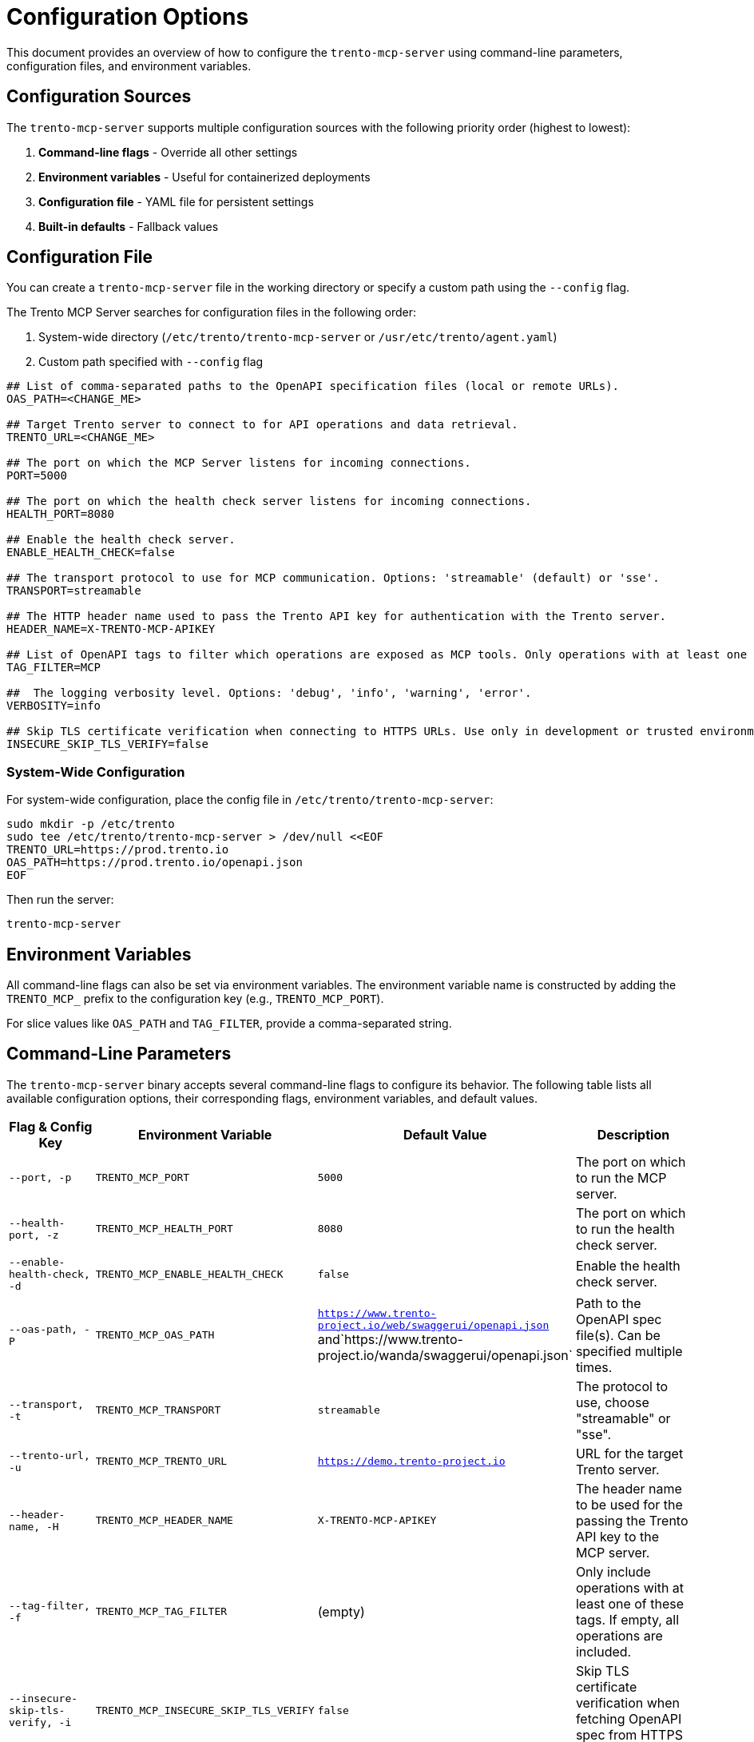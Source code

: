 // Copyright 2025 SUSE LLC
// SPDX-License-Identifier: Apache-2.0

= Configuration Options

This document provides an overview of how to configure the `trento-mcp-server` using command-line parameters, configuration files, and environment variables.

== Configuration Sources

The `trento-mcp-server` supports multiple configuration sources with the following priority order (highest to lowest):

1. **Command-line flags** - Override all other settings
2. **Environment variables** - Useful for containerized deployments
3. **Configuration file** - YAML file for persistent settings
4. **Built-in defaults** - Fallback values

== Configuration File

You can create a `trento-mcp-server` file in the working directory or specify a custom path using the `--config` flag.

The Trento MCP Server searches for configuration files in the following order:

1. System-wide directory (`/etc/trento/trento-mcp-server` or `/usr/etc/trento/agent.yaml`)
2. Custom path specified with `--config` flag

[source,env]
----
## List of comma-separated paths to the OpenAPI specification files (local or remote URLs).
OAS_PATH=<CHANGE_ME>

## Target Trento server to connect to for API operations and data retrieval.
TRENTO_URL=<CHANGE_ME>

## The port on which the MCP Server listens for incoming connections.
PORT=5000

## The port on which the health check server listens for incoming connections.
HEALTH_PORT=8080

## Enable the health check server.
ENABLE_HEALTH_CHECK=false

## The transport protocol to use for MCP communication. Options: 'streamable' (default) or 'sse'.
TRANSPORT=streamable

## The HTTP header name used to pass the Trento API key for authentication with the Trento server.
HEADER_NAME=X-TRENTO-MCP-APIKEY

## List of OpenAPI tags to filter which operations are exposed as MCP tools. Only operations with at least one matching tag will be available.
TAG_FILTER=MCP

##  The logging verbosity level. Options: 'debug', 'info', 'warning', 'error'.
VERBOSITY=info

## Skip TLS certificate verification when connecting to HTTPS URLs. Use only in development or trusted environments.
INSECURE_SKIP_TLS_VERIFY=false
----

=== System-Wide Configuration

For system-wide configuration, place the config file in `/etc/trento/trento-mcp-server`:

[source,console]
----
sudo mkdir -p /etc/trento
sudo tee /etc/trento/trento-mcp-server > /dev/null <<EOF
TRENTO_URL=https://prod.trento.io
OAS_PATH=https://prod.trento.io/openapi.json
EOF
----

Then run the server:

[source,console]
----
trento-mcp-server
----

== Environment Variables

All command-line flags can also be set via environment variables. The environment variable name is constructed by adding the `TRENTO_MCP_` prefix to the configuration key (e.g., `TRENTO_MCP_PORT`).

For slice values like `OAS_PATH` and `TAG_FILTER`, provide a comma-separated string.

== Command-Line Parameters

The `trento-mcp-server` binary accepts several command-line flags to configure its behavior. The following table lists all available configuration options, their corresponding flags, environment variables, and default values.

[width="100%",cols="20%,25%,25%,30%",options="header"]
|===
|Flag & Config Key |Environment Variable |Default Value |Description
|`--port, -p` |`TRENTO_MCP_PORT` |`5000` |The port on which to run the MCP server.
|`--health-port, -z` |`TRENTO_MCP_HEALTH_PORT` |`8080` |The port on which to run the health check server.
|`--enable-health-check, -d` |`TRENTO_MCP_ENABLE_HEALTH_CHECK` |`false` |Enable the health check server.
|`--oas-path, -P` |`TRENTO_MCP_OAS_PATH` |`https://www.trento-project.io/web/swaggerui/openapi.json` and`https://www.trento-project.io/wanda/swaggerui/openapi.json` |Path to the OpenAPI spec file(s). Can be specified multiple times.
|`--transport, -t` |`TRENTO_MCP_TRANSPORT` |`streamable` |The protocol to use, choose "streamable" or "sse".
|`--trento-url, -u` |`TRENTO_MCP_TRENTO_URL` |`https://demo.trento-project.io` |URL for the target Trento server.
|`--header-name, -H` |`TRENTO_MCP_HEADER_NAME` |`X-TRENTO-MCP-APIKEY` |The header name to be used for the passing the Trento API key to the MCP server.
|`--tag-filter, -f` |`TRENTO_MCP_TAG_FILTER` |(empty) |Only include operations with at least one of these tags. If empty, all operations are included.
|`--insecure-skip-tls-verify, -i` |`TRENTO_MCP_INSECURE_SKIP_TLS_VERIFY` |`false` |Skip TLS certificate verification when fetching OpenAPI spec from HTTPS URLs.
|`--verbosity, -v` |`TRENTO_MCP_VERBOSITY` |`info` |Log level verbosity (debug, info, warning, error).
|`--config, -c` |`TRENTO_MCP_CONFIG` |(empty) |Config file path.
|===

== Configuration Examples

=== Using Configuration File Only

[source,console]
----
# Create trento-mcp-server with your settings
trento-mcp-server
----

=== Using Environment Variables

[source,console]
----
export TRENTO_MCP_PORT=5000
export TRENTO_MCP_TRENTO_URL=https://prod.trento.io
export TRENTO_MCP_VERBOSITY=debug
trento-mcp-server
----

=== Using Command-Line Flags (Override Everything)

[source,console]
----
# Basic usage
trento-mcp-server --port 9000 --verbosity debug --trento-url https://test.trento.io

# Multiple OpenAPI specifications
trento-mcp-server --oas-path https://api1.example.com/openapi.json --oas-path https://api2.example.com/openapi.json

# With health checks enabled
trento-mcp-server --enable-health-check --health-port 8080 --port 5000
----

=== Mixed Configuration

[source,console]
----
# Set base config via environment
export TRENTO_MCP_PORT=5000
export TRENTO_MCP_VERBOSITY=info

# Override specific values via flags
trento-mcp-server --port 9000 --config /etc/trento/trento-mcp-server
# Result: port=9000 (from flag), verbosity=info (from env), other settings from config file
----

=== Docker Container Example

[source,console]
----
# Basic container without health checks
docker run -p 5000:5000 \
  -e TRENTO_MCP_PORT=5000 \
  -e TRENTO_MCP_TRENTO_URL=https://prod.trento.io \
  -v /host/config:/app/trento-mcp-server \
  trento-mcp-server

# Container with health checks enabled
docker run -p 5000:5000 -p 8080:8080 \
  -e TRENTO_MCP_PORT=5000 \
  -e TRENTO_MCP_ENABLE_HEALTH_CHECK=true \
  -e TRENTO_MCP_HEALTH_PORT=8080 \
  -e TRENTO_MCP_TRENTO_URL=https://prod.trento.io \
  -v /host/config:/app/trento-mcp-server \
  trento-mcp-server
----

=== Kubernetes Deployment Example

[source,yaml]
----
apiVersion: apps/v1
kind: Deployment
metadata:
  name: trento-mcp-server
spec:
  template:
    spec:
      containers:
      - name: trento-mcp-server
        image: trento-mcp-server:latest
        env:
        - name: TRENTO_MCP_PORT
          value: "5000"
        - name: TRENTO_MCP_HEALTH_PORT
          value: "8080"
        - name: TRENTO_MCP_ENABLE_HEALTH_CHECK
          value: "true"
        - name: TRENTO_MCP_TRENTO_URL
          value: "https://prod.trento.io"
        - name: TRENTO_MCP_VERBOSITY
          value: "info"
        ports:
        - containerPort: 5000
          name: mcp
        - containerPort: 8080
          name: health
----

== Help and Validation

You can see all available flags by running:

[source,console]
----
trento-mcp-server --help
----

The server will validate configuration on startup and log any issues with debug verbosity enabled.

== Health Check Configuration

The `trento-mcp-server` includes built-in health check endpoints for monitoring and kubernetes integration.

*Note:* Health check functionality is disabled by default and must be explicitly enabled using the `--enable-health-check` flag or `TRENTO_MCP_ENABLE_HEALTH_CHECK` environment variable.

=== Health Check Endpoints

The health check server provides the following endpoints:

* `/livez` - Liveness probe for kubernetes pod restart decisions
* `/readyz` - Readiness probe for traffic routing decisions

The readiness endpoint performs comprehensive health checks including:

* `mcp-server` - Validates MCP server connectivity using an MCP client
* `api-server` - Verifies connectivity to the configured Trento API server

=== Enabling Health Checks

[source,console]
----
# Enable health checks with default port (8080)
trento-mcp-server --enable-health-check

# Enable with custom health port
trento-mcp-server --enable-health-check --health-port 9090

# Using environment variables
export TRENTO_MCP_ENABLE_HEALTH_CHECK=true
export TRENTO_MCP_HEALTH_PORT=8080
trento-mcp-server
----

=== Kubernetes Health Probes

[source,yaml]
----
apiVersion: v1
kind: Pod
spec:
  containers:
  - name: trento-mcp-server
    image: trento-mcp-server:latest
    env:
    - name: TRENTO_MCP_ENABLE_HEALTH_CHECK
      value: "true"
    - name: TRENTO_MCP_HEALTH_PORT
      value: "8080"
    ports:
    - containerPort: 5000
      name: mcp
    - containerPort: 8080
      name: health
    livenessProbe:
      httpGet:
        path: /livez
        port: 8080
      initialDelaySeconds: 30
      periodSeconds: 10
    readinessProbe:
      httpGet:
        path: /readyz
        port: 8080
      initialDelaySeconds: 5
      periodSeconds: 5
----

=== Testing Health Endpoints

[source,console]
----
# Test liveness endpoint
curl http://localhost:8080/livez

# Test readiness endpoint
curl http://localhost:8080/readyz

# Expected readiness response format:
# {"status":"up","checks":{"mcp-server":{"status":"up"},"api-server":{"status":"up"},"api-documentation":{"status":"up"}}}

# Expected liveness response format:
# {"status":"up"}
----
